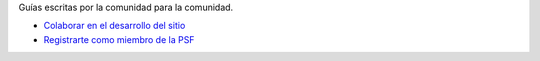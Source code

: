 .. title: Guías
.. slug: index
.. template: pagina.tmpl

Guías escritas por la comunidad para la comunidad.

- `Colaborar en el desarrollo del sitio <link://filename/pages/guias/colaborar.rst>`__
- `Registrarte como miembro de la PSF <link://filename/pages/guias/psf.rst>`__
